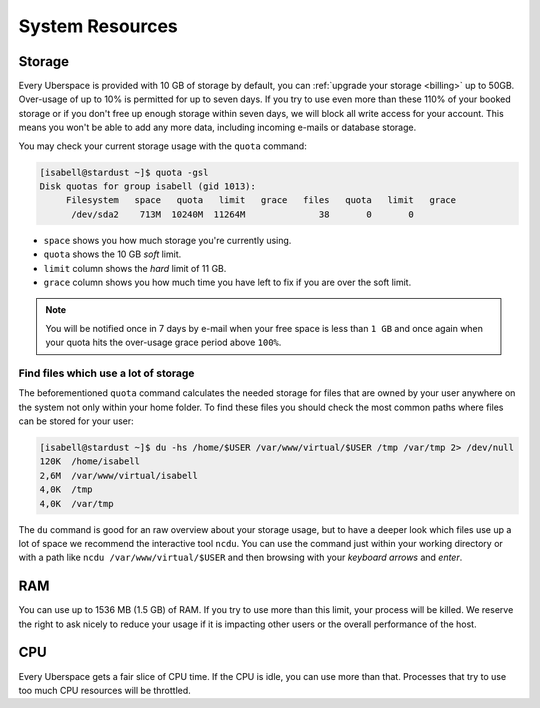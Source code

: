.. _resources:

################
System Resources
################

.. _quota:

Storage
=======

Every Uberspace is provided with 10 GB of storage by default, you can :ref:`upgrade your storage <billing>` up to 50GB.
Over-usage of up to 10% is permitted for up to seven days. If you try to use even more than these 110% of your booked
storage or if you don't free up enough storage within seven days, we will block all write access for your account.
This means you won't be able to add any more data, including incoming e-mails or database storage.

You may check your current storage usage with the ``quota`` command:

.. code-block:: console

  [isabell@stardust ~]$ quota -gsl
  Disk quotas for group isabell (gid 1013):
       Filesystem   space   quota   limit   grace   files   quota   limit   grace
        /dev/sda2    713M  10240M  11264M              38       0       0


* ``space`` shows you how much storage you're currently using.
* ``quota`` shows the 10 GB *soft* limit.
* ``limit`` column shows the *hard* limit of 11 GB.
* ``grace`` column shows you how much time you have left to fix if you are over the soft limit.

.. note:: You will be notified once in 7 days by e-mail when your free space is less than ``1 GB`` and once again when your quota hits the over-usage grace period above ``100%``.

Find files which use a lot of storage
-------------------------------------

The beforementioned ``quota`` command calculates the needed storage for files that are owned by your user anywhere on the system not only within your home folder.
To find these files you should check the most common paths where files can be stored for your user:

.. code-block:: console

  [isabell@stardust ~]$ du -hs /home/$USER /var/www/virtual/$USER /tmp /var/tmp 2> /dev/null
  120K	/home/isabell
  2,6M	/var/www/virtual/isabell
  4,0K	/tmp
  4,0K	/var/tmp

The ``du`` command is good for an raw overview about your storage usage, but to have a deeper look which files use up a lot of space
we recommend the interactive tool ``ncdu``. You can use the command just within your working directory or with a path like
``ncdu /var/www/virtual/$USER`` and then browsing with your *keyboard arrows* and *enter*.

.. _ram:

RAM
===

You can use up to 1536 MB (1.5 GB) of RAM. If you try to use more than this limit, your process will be killed. We reserve the right to ask nicely to reduce your usage if it is impacting other users or the overall performance of the host.

.. _cpu:

CPU
===

Every Uberspace gets a fair slice of CPU time. If the CPU is idle, you can use more than that. Processes that try to use too much CPU resources will be throttled.


